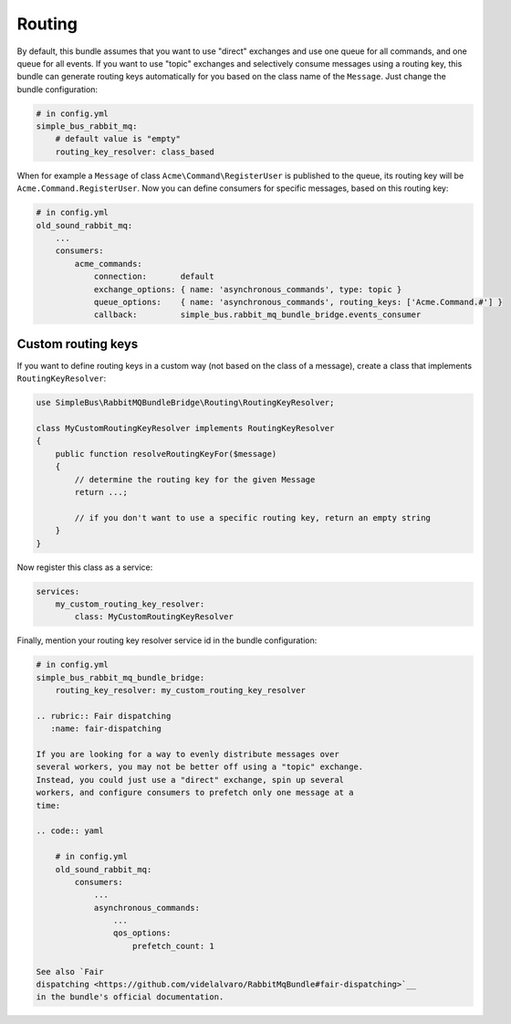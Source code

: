 Routing
=======

By default, this bundle assumes that you want to use "direct" exchanges
and use one queue for all commands, and one queue for all events. If you
want to use "topic" exchanges and selectively consume messages using a
routing key, this bundle can generate routing keys automatically for you
based on the class name of the ``Message``. Just change the bundle
configuration:

.. code:: yaml

    # in config.yml
    simple_bus_rabbit_mq:
        # default value is "empty"
        routing_key_resolver: class_based

When for example a ``Message`` of class ``Acme\Command\RegisterUser`` is
published to the queue, its routing key will be
``Acme.Command.RegisterUser``. Now you can define consumers for specific
messages, based on this routing key:

.. code:: yaml

    # in config.yml
    old_sound_rabbit_mq:
        ...
        consumers:
            acme_commands:
                connection:       default
                exchange_options: { name: 'asynchronous_commands', type: topic }
                queue_options:    { name: 'asynchronous_commands', routing_keys: ['Acme.Command.#'] }
                callback:         simple_bus.rabbit_mq_bundle_bridge.events_consumer

Custom routing keys
-------------------

If you want to define routing keys in a custom way (not based on the
class of a message), create a class that implements
``RoutingKeyResolver``:

.. code:: php

    use SimpleBus\RabbitMQBundleBridge\Routing\RoutingKeyResolver;

    class MyCustomRoutingKeyResolver implements RoutingKeyResolver
    {
        public function resolveRoutingKeyFor($message)
        {
            // determine the routing key for the given Message
            return ...;

            // if you don't want to use a specific routing key, return an empty string
        }
    }

Now register this class as a service:

.. code:: yaml

    services:
        my_custom_routing_key_resolver:
            class: MyCustomRoutingKeyResolver

Finally, mention your routing key resolver service id in the bundle
configuration:

.. code:: yaml

    # in config.yml
    simple_bus_rabbit_mq_bundle_bridge:
        routing_key_resolver: my_custom_routing_key_resolver

    .. rubric:: Fair dispatching
       :name: fair-dispatching

    If you are looking for a way to evenly distribute messages over
    several workers, you may not be better off using a "topic" exchange.
    Instead, you could just use a "direct" exchange, spin up several
    workers, and configure consumers to prefetch only one message at a
    time:

    .. code:: yaml

        # in config.yml
        old_sound_rabbit_mq:
            consumers:
                ...
                asynchronous_commands:
                    ...
                    qos_options:
                        prefetch_count: 1

    See also `Fair
    dispatching <https://github.com/videlalvaro/RabbitMqBundle#fair-dispatching>`__
    in the bundle's official documentation.
